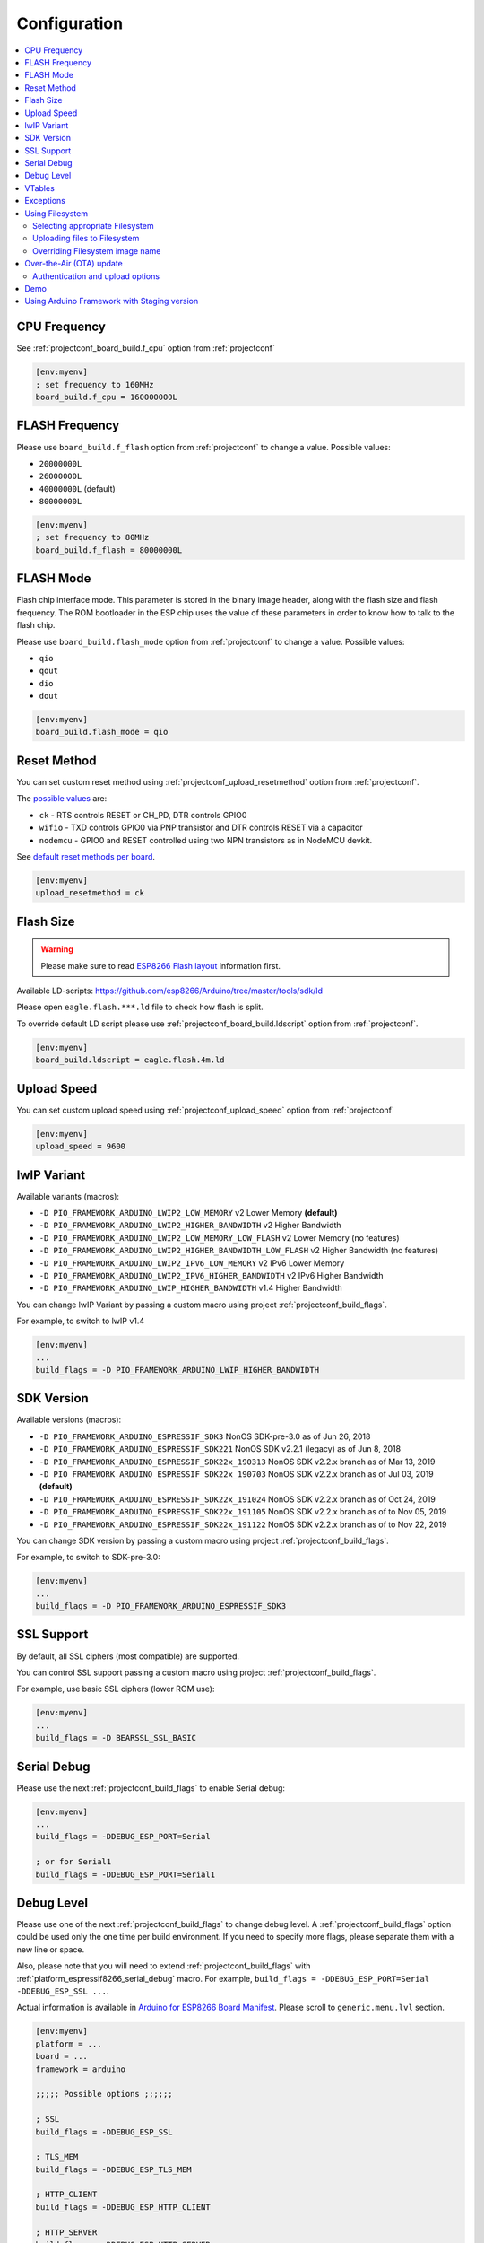 ..  Copyright (c) 2014-present PlatformIO <contact@platformio.org>
    Licensed under the Apache License, Version 2.0 (the "License");
    you may not use this file except in compliance with the License.
    You may obtain a copy of the License at
       http://www.apache.org/licenses/LICENSE-2.0
    Unless required by applicable law or agreed to in writing, software
    distributed under the License is distributed on an "AS IS" BASIS,
    WITHOUT WARRANTIES OR CONDITIONS OF ANY KIND, either express or implied.
    See the License for the specific language governing permissions and
    limitations under the License.

Configuration
-------------

.. contents::
    :local:

CPU Frequency
~~~~~~~~~~~~~

See :ref:`projectconf_board_build.f_cpu` option from :ref:`projectconf`

.. code-block:: ini

    [env:myenv]
    ; set frequency to 160MHz
    board_build.f_cpu = 160000000L

FLASH Frequency
~~~~~~~~~~~~~~~

Please use ``board_build.f_flash`` option from :ref:`projectconf` to change
a value. Possible values:

* ``20000000L``
* ``26000000L``
* ``40000000L`` (default)
* ``80000000L``

.. code-block:: ini

    [env:myenv]
    ; set frequency to 80MHz
    board_build.f_flash = 80000000L

FLASH Mode
~~~~~~~~~~

Flash chip interface mode. This parameter is stored in the binary image
header, along with the flash size and flash frequency. The ROM bootloader
in the ESP chip uses the value of these parameters in order to know how to
talk to the flash chip.

Please use ``board_build.flash_mode`` option from :ref:`projectconf` to change
a value. Possible values:

* ``qio``
* ``qout``
* ``dio``
* ``dout``

.. code-block:: ini

    [env:myenv]
    board_build.flash_mode = qio

Reset Method
~~~~~~~~~~~~

You can set custom reset method using :ref:`projectconf_upload_resetmethod`
option from :ref:`projectconf`.

The `possible values <https://github.com/igrr/esptool-ck#supported-boards>`_ are:

* ``ck`` - RTS controls RESET or CH_PD, DTR controls GPIO0
* ``wifio`` - TXD controls GPIO0 via PNP transistor and DTR controls RESET via a capacitor
* ``nodemcu`` - GPIO0 and RESET controlled using two NPN transistors as in NodeMCU devkit.

See `default reset methods per board <https://github.com/platformio/platform-espressif8266/search?p=1&q=resetmethod>`_.

.. code-block:: ini

    [env:myenv]
    upload_resetmethod = ck

.. _platform_espressif_customflash:

Flash Size
~~~~~~~~~~

.. warning::
    Please make sure to read `ESP8266 Flash layout <https://arduino-esp8266.readthedocs.io/en/latest/filesystem.html#flash-layout>`_
    information first.

Available LD-scripts:
https://github.com/esp8266/Arduino/tree/master/tools/sdk/ld

Please open ``eagle.flash.***.ld`` file to check how flash is split.

To override default LD script please use :ref:`projectconf_board_build.ldscript`
option from :ref:`projectconf`.

.. code-block:: ini

    [env:myenv]
    board_build.ldscript = eagle.flash.4m.ld

Upload Speed
~~~~~~~~~~~~

You can set custom upload speed using :ref:`projectconf_upload_speed` option
from :ref:`projectconf`

.. code-block:: ini

    [env:myenv]
    upload_speed = 9600

lwIP Variant
~~~~~~~~~~~~

Available variants (macros):

* ``-D PIO_FRAMEWORK_ARDUINO_LWIP2_LOW_MEMORY`` v2 Lower Memory **(default)**
* ``-D PIO_FRAMEWORK_ARDUINO_LWIP2_HIGHER_BANDWIDTH`` v2 Higher Bandwidth
* ``-D PIO_FRAMEWORK_ARDUINO_LWIP2_LOW_MEMORY_LOW_FLASH`` v2 Lower Memory (no features)
* ``-D PIO_FRAMEWORK_ARDUINO_LWIP2_HIGHER_BANDWIDTH_LOW_FLASH`` v2 Higher Bandwidth (no features)
* ``-D PIO_FRAMEWORK_ARDUINO_LWIP2_IPV6_LOW_MEMORY`` v2 IPv6 Lower Memory
* ``-D PIO_FRAMEWORK_ARDUINO_LWIP2_IPV6_HIGHER_BANDWIDTH`` v2 IPv6 Higher Bandwidth
* ``-D PIO_FRAMEWORK_ARDUINO_LWIP_HIGHER_BANDWIDTH`` v1.4 Higher Bandwidth

You can change lwIP Variant by passing a custom macro using project
:ref:`projectconf_build_flags`.

For example, to switch to lwIP v1.4

.. code-block:: ini

    [env:myenv]
    ...
    build_flags = -D PIO_FRAMEWORK_ARDUINO_LWIP_HIGHER_BANDWIDTH

SDK Version
~~~~~~~~~~~

Available versions (macros):

* ``-D PIO_FRAMEWORK_ARDUINO_ESPRESSIF_SDK3`` NonOS SDK-pre-3.0 as of Jun 26, 2018
* ``-D PIO_FRAMEWORK_ARDUINO_ESPRESSIF_SDK221`` NonOS SDK v2.2.1 (legacy) as of Jun 8, 2018
* ``-D PIO_FRAMEWORK_ARDUINO_ESPRESSIF_SDK22x_190313`` NonOS SDK v2.2.x branch as of Mar 13, 2019
* ``-D PIO_FRAMEWORK_ARDUINO_ESPRESSIF_SDK22x_190703`` NonOS SDK v2.2.x branch as of Jul 03, 2019 **(default)**
* ``-D PIO_FRAMEWORK_ARDUINO_ESPRESSIF_SDK22x_191024`` NonOS SDK v2.2.x branch as of Oct 24, 2019
* ``-D PIO_FRAMEWORK_ARDUINO_ESPRESSIF_SDK22x_191105`` NonOS SDK v2.2.x branch as of to Nov 05, 2019
* ``-D PIO_FRAMEWORK_ARDUINO_ESPRESSIF_SDK22x_191122`` NonOS SDK v2.2.x branch as of to Nov 22, 2019

You can change SDK version by passing a custom macro using project
:ref:`projectconf_build_flags`.

For example, to switch to SDK-pre-3.0:

.. code-block:: ini

    [env:myenv]
    ...
    build_flags = -D PIO_FRAMEWORK_ARDUINO_ESPRESSIF_SDK3

SSL Support
~~~~~~~~~~~

By default, all SSL ciphers (most compatible) are supported.

You can control SSL support passing a custom macro using project
:ref:`projectconf_build_flags`.

For example, use basic SSL ciphers (lower ROM use):

.. code-block:: ini

    [env:myenv]
    ...
    build_flags = -D BEARSSL_SSL_BASIC


.. _platform_espressif8266_serial_debug:

Serial Debug
~~~~~~~~~~~~

Please use the next :ref:`projectconf_build_flags` to enable Serial debug:

.. code-block:: ini

    [env:myenv]
    ...
    build_flags = -DDEBUG_ESP_PORT=Serial

    ; or for Serial1
    build_flags = -DDEBUG_ESP_PORT=Serial1


Debug Level
~~~~~~~~~~~

Please use one of the next :ref:`projectconf_build_flags` to change debug level.
A :ref:`projectconf_build_flags` option could be used only the one time per
build environment. If you need to specify more flags, please separate them
with a new line or space.

Also, please note that you will need to extend :ref:`projectconf_build_flags`
with :ref:`platform_espressif8266_serial_debug` macro. For example,
``build_flags = -DDEBUG_ESP_PORT=Serial -DDEBUG_ESP_SSL ...``.

Actual information is available in `Arduino for ESP8266 Board Manifest <https://github.com/esp8266/Arduino/blob/master/boards.txt#L286>`_.
Please scroll to ``generic.menu.lvl`` section.


.. code-block:: ini

    [env:myenv]
    platform = ...
    board = ...
    framework = arduino

    ;;;;; Possible options ;;;;;;

    ; SSL
    build_flags = -DDEBUG_ESP_SSL

    ; TLS_MEM
    build_flags = -DDEBUG_ESP_TLS_MEM

    ; HTTP_CLIENT
    build_flags = -DDEBUG_ESP_HTTP_CLIENT

    ; HTTP_SERVER
    build_flags = -DDEBUG_ESP_HTTP_SERVER

    ; SSL+TLS_MEM
    build_flags =
      -DDEBUG_ESP_SSL
      -DDEBUG_ESP_TLS_MEM

    ; SSL+HTTP_CLIENT
    build_flags =
      -DDEBUG_ESP_SSL
      -DDEBUG_ESP_HTTP_CLIENT

    ; SSL+HTTP_SERVER
    build_flags =
      -DDEBUG_ESP_SSL
      -DDEBUG_ESP_HTTP_SERVER

    ; TLS_MEM+HTTP_CLIENT
    build_flags =
      -DDEBUG_ESP_TLS_MEM
      -DDEBUG_ESP_HTTP_CLIENT

    ; TLS_MEM+HTTP_SERVER
    build_flags =
      -DDEBUG_ESP_TLS_MEM
      -DDEBUG_ESP_HTTP_SERVER

    ; HTTP_CLIENT+HTTP_SERVER
    build_flags =
      -DDEBUG_ESP_HTTP_CLIENT
      -DDEBUG_ESP_HTTP_SERVER

    ; SSL+TLS_MEM+HTTP_CLIENT
    build_flags =
      -DDEBUG_ESP_SSL
      -DDEBUG_ESP_TLS_MEM
      -DDEBUG_ESP_HTTP_CLIENT

    ; SSL+TLS_MEM+HTTP_SERVER
    build_flags =
      -DDEBUG_ESP_SSL
      -DDEBUG_ESP_TLS_MEM
      -DDEBUG_ESP_HTTP_SERVER

    ; SSL+HTTP_CLIENT+HTTP_SERVER
    build_flags =
      -DDEBUG_ESP_SSL
      -DDEBUG_ESP_HTTP_CLIENT
      -DDEBUG_ESP_HTTP_SERVER

    ; TLS_MEM+HTTP_CLIENT+HTTP_SERVER
    build_flags =
      -DDEBUG_ESP_TLS_MEM
      -DDEBUG_ESP_HTTP_CLIENT
      -DDEBUG_ESP_HTTP_SERVER

    ; SSL+TLS_MEM+HTTP_CLIENT+HTTP_SERVER
    build_flags =
      -DDEBUG_ESP_SSL
      -DDEBUG_ESP_TLS_MEM
      -DDEBUG_ESP_HTTP_CLIENT
      -DDEBUG_ESP_HTTP_SERVER

    ; CORE
    build_flags = -DDEBUG_ESP_CORE

    ; WIFI
    build_flags = -DDEBUG_ESP_WIFI

    ; HTTP_UPDATE
    build_flags = -DDEBUG_ESP_HTTP_UPDATE

    ; UPDATER
    build_flags = -DDEBUG_ESP_UPDATER

    ; OTA
    build_flags = -DDEBUG_ESP_OTA

    ; OOM
    build_flags =
      -DDEBUG_ESP_OOM
      -include "umm_malloc/umm_malloc_cfg.h"

    ; CORE+WIFI+HTTP_UPDATE+UPDATER+OTA+OOM
    build_flags =
      -DDEBUG_ESP_CORE
      -DDEBUG_ESP_WIFI
      -DDEBUG_ESP_HTTP_UPDATE
      -DDEBUG_ESP_UPDATER
      -DDEBUG_ESP_OTA
      -DDEBUG_ESP_OOM -include "umm_malloc/umm_malloc_cfg.h"

    ; SSL+TLS_MEM+HTTP_CLIENT+HTTP_SERVER+CORE+WIFI+HTTP_UPDATE+UPDATER+OTA+OOM
    build_flags =
      -DDEBUG_ESP_SSL
      -DDEBUG_ESP_TLS_MEM
      -DDEBUG_ESP_HTTP_CLIENT
      -DDEBUG_ESP_HTTP_SERVER
      -DDEBUG_ESP_CORE
      -DDEBUG_ESP_WIFI
      -DDEBUG_ESP_HTTP_UPDATE
      -DDEBUG_ESP_UPDATER
      -DDEBUG_ESP_OTA
      -DDEBUG_ESP_OOM -include "umm_malloc/umm_malloc_cfg.h"

    ; NoAssert-NDEBUG
    build_flags = -DNDEBUG


VTables
~~~~~~~

Please use one of the next :ref:`projectconf_build_flags`:

.. code-block:: ini

    [env:myenv]
    ...

    ; Flash (default)
    build_flags = -DVTABLES_IN_FLASH

    ; Heap
    build_flags = -DVTABLES_IN_DRAM

    ; IRAM
    build_flags = -DVTABLES_IN_IRAM


Exceptions
~~~~~~~~~~

Exceptions are disabled by default. To enable exceptions, use the following :ref:`projectconf_build_flags` and :ref:`projectconf_build_unflags`:

.. code-block:: ini

    [env:myenv]
    ...

    ; Remove default exceptions disabled flag
    build_unflags = -fno-exceptions

    ; Enable exceptions
    build_flags = -fexceptions


.. _platform_espressif_uploadfs:

Using Filesystem
~~~~~~~~~~~~~~~~

Selecting appropriate Filesystem
^^^^^^^^^^^^^^^^^^^^^^^^^^^^^^^^

There are two file systems for utilizing the on-board flash on the ESP8266: ``SPIFFS``
and ``LittleFS``. They provide a compatible API but have incompatible on-flash
implementations, so it is important to choose one or the per project as attempting to
mount a SPIFFS volume under LittleFS may result in a format operation and definitely
will not preserve any files, and vice-versa.

.. warning::
    SPIFFS is currently deprecated and may be removed in future releases of the core.
    Please consider moving your code to LittleFS.

The ``SPIFFS`` file system is used by default in order to keep legacy project
compatible. To choose ``LittleFS`` as the file system, it should be explicitly specified
using ``board_build.filesystem`` option in :ref:`projectconf`, for example:

.. code-block:: ini

    [env:myenv]
    platform = espressif8266
    framework = arduino
    board = ...
    board_build.filesystem = littlefs

More information about pros and cons of each file system can be found in `the official documentation <https://arduino-esp8266.readthedocs.io/en/latest/filesystem.html#filesystem>`_.

Uploading files to Filesystem
^^^^^^^^^^^^^^^^^^^^^^^^^^^^^

.. warning::
    Please make sure to read `ESP8266 Flash layout <https://arduino-esp8266.readthedocs.io/en/latest/filesystem.html#flash-layout>`_
    information first.

1. Create new project using :ref:`pioide` or initialize project using
   :ref:`piocore` and :ref:`cmd_project_init` (if you have not initialized it yet)
2. Create ``data`` folder (it should be on the same level as ``src`` folder)
   and put files here. Also, you can specify own location for
   :ref:`projectconf_pio_data_dir`
3. Run "Upload File System image" task in :ref:`pioide` or use :ref:`piocore`
   and :option:`pio run --target` command with ``uploadfs`` target.


To upload file system image using OTA update please specify ``upload_port`` /
``--upload-port`` as IP address or mDNS host name (ending with the ``*.local``).
For the details please follow to :ref:`platform_espressif_ota`.

By default, will be used default LD Script for the board where is specified
file system offsets (start, end, page, block). You can override it using
:ref:`platform_espressif_customflash`.

Active discussion is located in `issue #382 <https://github.com/platformio/platformio-core/issues/382>`_.

Overriding Filesystem image name
^^^^^^^^^^^^^^^^^^^^^^^^^^^^^^^^

By default, the image file name is set according to the used file system: ``spiffs.bin``
or ``littlefs.bin``. You can change the file name using `a PRE extra script <https://docs.platformio.org/en/latest/projectconf/advanced_scripting.html#before-pre-and-after-post-actions>`_, for example:

.. code-block:: ini

    [env:d1]
    platform = espressif8266
    framework = arduino
    board = d1
    board_build.filesystem = littlefs
    extra_scripts =
        pre:extra_script.py

Where a special variable ``ESP8266_FS_IMAGE_NAME`` can be overridden:

.. code-block:: python

    Import("env")
    env.Replace(ESP8266_FS_IMAGE_NAME="custom_image_name")

.. _platform_espressif_ota:

Over-the-Air (OTA) update
~~~~~~~~~~~~~~~~~~~~~~~~~

Firstly, please read `What is OTA? How to use it? <https://arduino-esp8266.readthedocs.io/en/latest/ota_updates/readme.html>`_

There are 2 options:

* Directly specify :option:`pio run --upload-port` in command line

.. code-block:: bash

    pio run --target upload --upload-port IP_ADDRESS_HERE or mDNS_NAME.local

* Specify ``upload_port`` option in :ref:`projectconf`


You also need to set :ref:`projectconf_upload_protocol` to ``espota``.

.. code-block:: ini

   [env:myenv]
   upload_protocol = espota
   upload_port = IP_ADDRESS_HERE or mDNS_NAME.local

For example,

* ``pio run -t upload --upload-port 192.168.0.255``
* ``pio run -t upload --upload-port myesp8266.local``

Authentication and upload options
^^^^^^^^^^^^^^^^^^^^^^^^^^^^^^^^^

You can pass additional options/flags to OTA uploader using
``upload_flags`` option in :ref:`projectconf`

.. code-block:: ini

    [env:myenv]
    upload_protocol = espota
    ; each flag in a new line
    upload_flags =
      --port=8266

Available flags

* ``--port=ESP_PORT`` ESP8266 OTA Port. Default 8266
* ``--auth=AUTH`` Set authentication password
* ``--spiffs`` Use this option to transmit a SPIFFS image and do not flash
  the module

For the full list with available options please run

.. code-block:: bash

    ~/.platformio/packages/framework-arduinoespressif8266/tools/espota.py --help

    Usage: espota.py [options]

    Transmit image over the air to the esp8266 module with OTA support.

    Options:
      -h, --help            show this help message and exit

      Destination:
        -i ESP_IP, --ip=ESP_IP
                            ESP8266 IP Address.
        -I HOST_IP, --host_ip=HOST_IP
                            Host IP Address.
        -p ESP_PORT, --port=ESP_PORT
                            ESP8266 ota Port. Default 8266
        -P HOST_PORT, --host_port=HOST_PORT
                            Host server ota Port. Default random 10000-60000

      Authentication:
        -a AUTH, --auth=AUTH
                            Set authentication password.

      Image:
        -f FILE, --file=FILE
                            Image file.
        -s, --spiffs        Use this option to transmit a SPIFFS image and do not
                            flash the module.

      Output:
        -d, --debug         Show debug output. And override loglevel with debug.
        -r, --progress      Show progress output. Does not work for ArduinoIDE

Demo
~~~~

.. image:: ../_static/images/platformio-demo-ota-esp8266.jpg
    :target: https://www.youtube.com/watch?v=lXchL3hpDO4


Using Arduino Framework with Staging version
~~~~~~~~~~~~~~~~~~~~~~~~~~~~~~~~~~~~~~~~~~~~

PlatformIO will install the latest Arduino Core for ESP8266 from
https://github.com/esp8266/Arduino. The `Git <https://git-scm.com>`_
should be installed in a system. To update Arduino Core to the latest revision,
please open :ref:`pioide` and navigate to ``PlatformIO Home > Platforms > Updates``.

1.  Please install :ref:`pioide`
2.  Initialize a new project, open :ref:`projectconf` and specify the link to the
    framework repository in :ref:`projectconf_env_platform_packages` section.
    For example,

    .. code-block:: ini

        [env:nodemcuv2]
        platform = espressif8266
        board = nodemcuv2
        framework = arduino
        platform_packages =
            platformio/framework-arduinoespressif8266 @ https://github.com/esp8266/Arduino.git

3.  Try to build the project
4.  If you see build errors, then try to build this project using the same
    ``stage`` with Arduino IDE
5.  If it works with Arduino IDE but doesn't work with PlatformIO, then please
    `file a new issue <https://github.com/platformio/platform-espressif8266/issuess>`_
    with attached information:

    - test project/files
    - detailed log of build process from Arduino IDE (please copy it from
      console to https://hastebin.com)
    - detailed log of build process from PlatformIO Build System (please copy
      it from console to https://hastebin.com)
